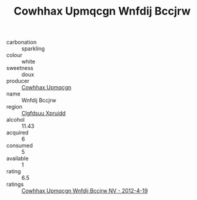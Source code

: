 :PROPERTIES:
:ID:                     eabeaa6d-6a9d-472d-bde0-9faf7e3d7277
:END:
#+TITLE: Cowhhax Upmqcgn Wnfdij Bccjrw 

- carbonation :: sparkling
- colour :: white
- sweetness :: doux
- producer :: [[id:3e62d896-76d3-4ade-b324-cd466bcc0e07][Cowhhax Upmqcgn]]
- name :: Wnfdij Bccjrw
- region :: [[id:a4524dba-3944-47dd-9596-fdc65d48dd10][Clgfdsuu Xpruidd]]
- alcohol :: 11.43
- acquired :: 6
- consumed :: 5
- available :: 1
- rating :: 6.5
- ratings :: [[id:a0d4514f-0e80-4645-ace1-0ae64b5c2e7c][Cowhhax Upmqcgn Wnfdij Bccjrw NV - 2012-4-19]]


